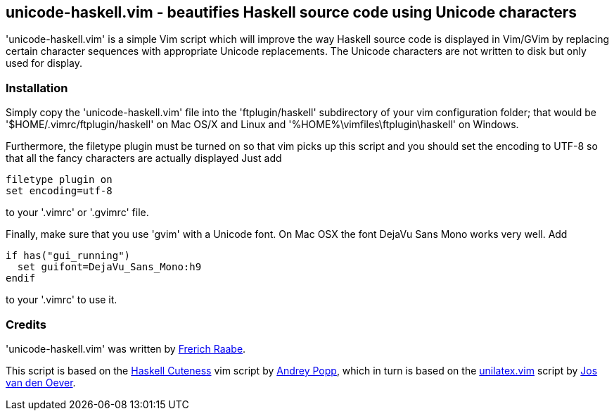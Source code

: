 unicode-haskell.vim - beautifies Haskell source code using Unicode characters
-----------------------------------------------------------------------------

'unicode-haskell.vim' is a simple Vim script which will improve the way
Haskell source code is displayed in Vim/GVim by replacing certain character
sequences with appropriate Unicode replacements. The Unicode characters
are not written to disk but only used for display.

Installation
~~~~~~~~~~~~

Simply copy the 'unicode-haskell.vim' file into the 'ftplugin/haskell'
subdirectory of your vim configuration folder; that would be
'$HOME/.vimrc/ftplugin/haskell' on Mac OS/X and Linux and
'%HOME%\vimfiles\ftplugin\haskell' on Windows.

Furthermore, the filetype plugin must be turned on so that vim picks up
this script and you should set the encoding to UTF-8 so that all the
fancy characters are actually displayed Just add

 filetype plugin on
 set encoding=utf-8

to your '.vimrc' or '.gvimrc' file.

Finally, make sure that you use 'gvim' with a Unicode font. On Mac OSX
the font DejaVu Sans Mono works very well. Add

 if has("gui_running")
   set guifont=DejaVu_Sans_Mono:h9
 endif

to your '.vimrc' to use it.

Credits
~~~~~~~
'unicode-haskell.vim' was written by mailto:frerich.raabe@gmail.com[Frerich
Raabe].

This script is based on the http://www.vim.org/scripts/script.php?script_id=2603[Haskell
Cuteness] vim script by mailto:andrey.popp@braintrace.ru[Andrey Popp],
which in turn is based on the http://www.vim.org/scripts/script.php?script_id=284[unilatex.vim]
script by mailto:oever@fenk.wau.nl[Jos van den Oever].

